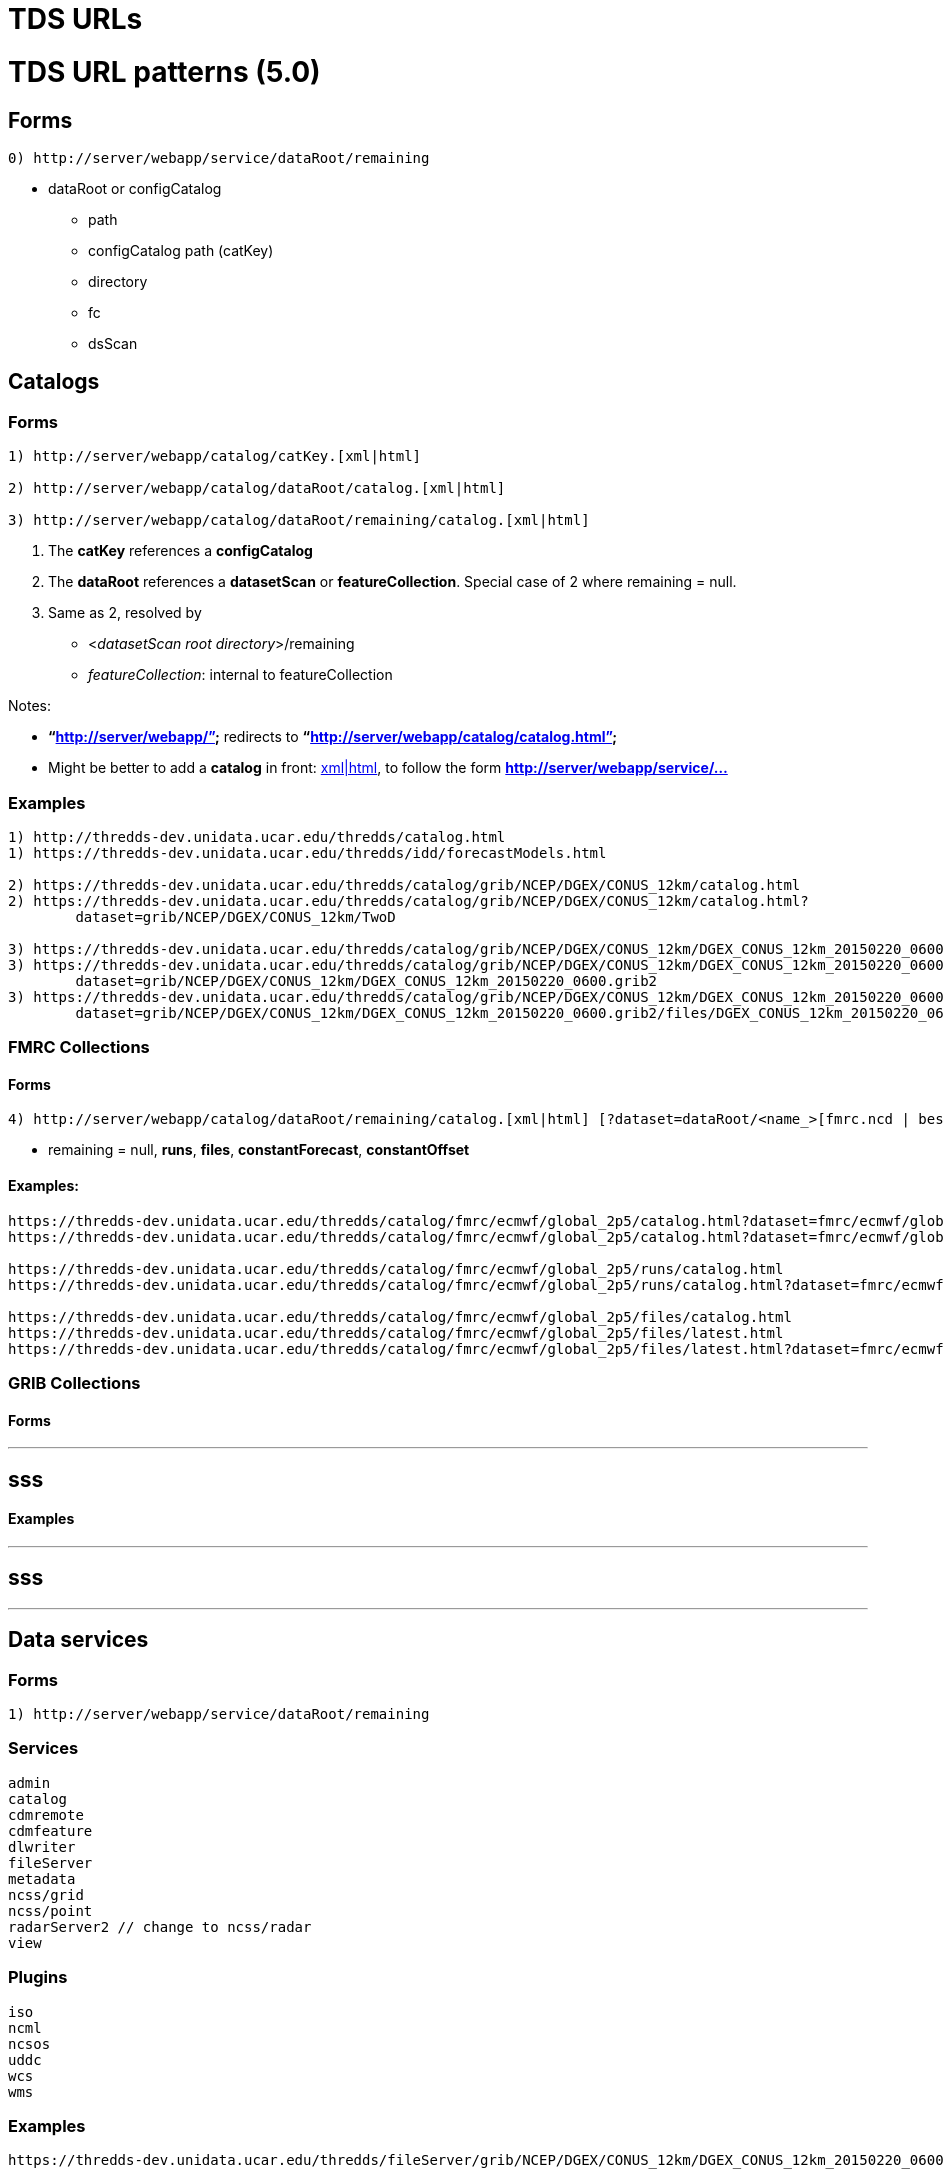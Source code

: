 TDS URLs
========

= TDS URL patterns (5.0)

== Forms

--------------------------------------------------
0) http://server/webapp/service/dataRoot/remaining
--------------------------------------------------

* dataRoot or configCatalog
** path
** configCatalog path (catKey)
** directory
** fc
** dsScan

== Catalogs

=== Forms

---------------------------------------------------------------------
1) http://server/webapp/catalog/catKey.[xml|html]

2) http://server/webapp/catalog/dataRoot/catalog.[xml|html]

3) http://server/webapp/catalog/dataRoot/remaining/catalog.[xml|html]
---------------------------------------------------------------------

1.  The *catKey* references a *configCatalog*
2.  The *dataRoot* references a *datasetScan* or **featureCollection**.
Special case of 2 where remaining = null.
3.  Same as 2, resolved by
* <__datasetScan root directory__>/remaining
* __featureCollection__: internal to featureCollection

Notes:

* *``http://server/webapp/''* redirects to
*``http://server/webapp/catalog/catalog.html''*
* Might be better to add a *catalog* in front:
http://server/webapp/**catalog**/catKey.[xml|html], to follow the form
*http://server/webapp/service/…*

=== Examples

-----------------------------------------------------------------------------------------------------------------------------------
1) http://thredds-dev.unidata.ucar.edu/thredds/catalog.html
1) https://thredds-dev.unidata.ucar.edu/thredds/idd/forecastModels.html

2) https://thredds-dev.unidata.ucar.edu/thredds/catalog/grib/NCEP/DGEX/CONUS_12km/catalog.html
2) https://thredds-dev.unidata.ucar.edu/thredds/catalog/grib/NCEP/DGEX/CONUS_12km/catalog.html?
        dataset=grib/NCEP/DGEX/CONUS_12km/TwoD

3) https://thredds-dev.unidata.ucar.edu/thredds/catalog/grib/NCEP/DGEX/CONUS_12km/DGEX_CONUS_12km_20150220_0600.grib2/catalog.html
3) https://thredds-dev.unidata.ucar.edu/thredds/catalog/grib/NCEP/DGEX/CONUS_12km/DGEX_CONUS_12km_20150220_0600.grib2/catalog.html?
        dataset=grib/NCEP/DGEX/CONUS_12km/DGEX_CONUS_12km_20150220_0600.grib2
3) https://thredds-dev.unidata.ucar.edu/thredds/catalog/grib/NCEP/DGEX/CONUS_12km/DGEX_CONUS_12km_20150220_0600.grib2/catalog.html?
        dataset=grib/NCEP/DGEX/CONUS_12km/DGEX_CONUS_12km_20150220_0600.grib2/files/DGEX_CONUS_12km_20150220_0600.grib2
-----------------------------------------------------------------------------------------------------------------------------------

=== FMRC Collections

==== Forms

----------------------------------------------------------------------------------------------------------------------
4) http://server/webapp/catalog/dataRoot/remaining/catalog.[xml|html] [?dataset=dataRoot/<name_>[fmrc.ncd | best.ncd]]
----------------------------------------------------------------------------------------------------------------------

* remaining = null, **runs**, **files**, **constantForecast**,
*constantOffset*

==== Examples:

------------------------------------------------------------------------------------------------------------------------------------------------------------------
https://thredds-dev.unidata.ucar.edu/thredds/catalog/fmrc/ecmwf/global_2p5/catalog.html?dataset=fmrc/ecmwf/global_2p5/TestFmrc_fmrc.ncd
https://thredds-dev.unidata.ucar.edu/thredds/catalog/fmrc/ecmwf/global_2p5/catalog.html?dataset=fmrc/ecmwf/global_2p5/TestFmrc_best.ncd

https://thredds-dev.unidata.ucar.edu/thredds/catalog/fmrc/ecmwf/global_2p5/runs/catalog.html
https://thredds-dev.unidata.ucar.edu/thredds/catalog/fmrc/ecmwf/global_2p5/runs/catalog.html?dataset=fmrc/ecmwf/global_2p5/runs/TestFmrc_RUN_2015-03-19T12:00:00Z

https://thredds-dev.unidata.ucar.edu/thredds/catalog/fmrc/ecmwf/global_2p5/files/catalog.html
https://thredds-dev.unidata.ucar.edu/thredds/catalog/fmrc/ecmwf/global_2p5/files/latest.html
https://thredds-dev.unidata.ucar.edu/thredds/catalog/fmrc/ecmwf/global_2p5/files/latest.html?dataset=fmrc/ecmwf/global_2p5/files/ECMWF_Global_2p5_20150319_1200.nc
------------------------------------------------------------------------------------------------------------------------------------------------------------------

=== GRIB Collections

==== Forms

---
sss
---

==== Examples

---
sss
---

'''''

== Data services

=== Forms

--------------------------------------------------
1) http://server/webapp/service/dataRoot/remaining
--------------------------------------------------

=== Services

------------------------------------
admin
catalog
cdmremote
cdmfeature
dlwriter
fileServer
metadata
ncss/grid
ncss/point
radarServer2 // change to ncss/radar
view
------------------------------------

=== Plugins

-----
iso
ncml
ncsos
uddc
wcs
wms
-----

=== Examples

---------------------------------------------------------------------------------------------------------------------------------------------------------------
https://thredds-dev.unidata.ucar.edu/thredds/fileServer/grib/NCEP/DGEX/CONUS_12km/DGEX_CONUS_12km_20150220_0600.grib2/files/DGEX_CONUS_12km_20150220_0600.grib2
---------------------------------------------------------------------------------------------------------------------------------------------------------------
